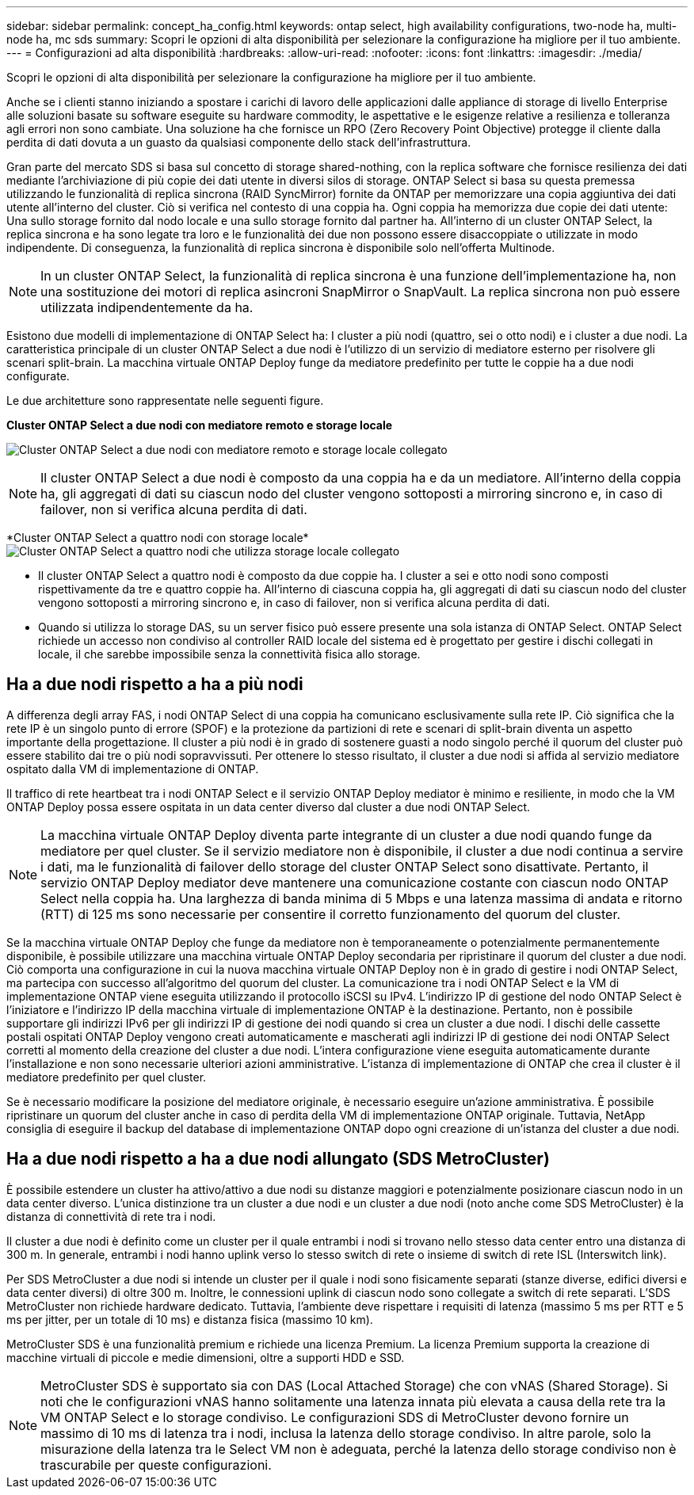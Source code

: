 ---
sidebar: sidebar 
permalink: concept_ha_config.html 
keywords: ontap select, high availability configurations, two-node ha, multi-node ha, mc sds 
summary: Scopri le opzioni di alta disponibilità per selezionare la configurazione ha migliore per il tuo ambiente. 
---
= Configurazioni ad alta disponibilità
:hardbreaks:
:allow-uri-read: 
:nofooter: 
:icons: font
:linkattrs: 
:imagesdir: ./media/


[role="lead"]
Scopri le opzioni di alta disponibilità per selezionare la configurazione ha migliore per il tuo ambiente.

Anche se i clienti stanno iniziando a spostare i carichi di lavoro delle applicazioni dalle appliance di storage di livello Enterprise alle soluzioni basate su software eseguite su hardware commodity, le aspettative e le esigenze relative a resilienza e tolleranza agli errori non sono cambiate. Una soluzione ha che fornisce un RPO (Zero Recovery Point Objective) protegge il cliente dalla perdita di dati dovuta a un guasto da qualsiasi componente dello stack dell'infrastruttura.

Gran parte del mercato SDS si basa sul concetto di storage shared-nothing, con la replica software che fornisce resilienza dei dati mediante l'archiviazione di più copie dei dati utente in diversi silos di storage. ONTAP Select si basa su questa premessa utilizzando le funzionalità di replica sincrona (RAID SyncMirror) fornite da ONTAP per memorizzare una copia aggiuntiva dei dati utente all'interno del cluster. Ciò si verifica nel contesto di una coppia ha. Ogni coppia ha memorizza due copie dei dati utente: Una sullo storage fornito dal nodo locale e una sullo storage fornito dal partner ha. All'interno di un cluster ONTAP Select, la replica sincrona e ha sono legate tra loro e le funzionalità dei due non possono essere disaccoppiate o utilizzate in modo indipendente. Di conseguenza, la funzionalità di replica sincrona è disponibile solo nell'offerta Multinode.


NOTE: In un cluster ONTAP Select, la funzionalità di replica sincrona è una funzione dell'implementazione ha, non una sostituzione dei motori di replica asincroni SnapMirror o SnapVault. La replica sincrona non può essere utilizzata indipendentemente da ha.

Esistono due modelli di implementazione di ONTAP Select ha: I cluster a più nodi (quattro, sei o otto nodi) e i cluster a due nodi. La caratteristica principale di un cluster ONTAP Select a due nodi è l'utilizzo di un servizio di mediatore esterno per risolvere gli scenari split-brain. La macchina virtuale ONTAP Deploy funge da mediatore predefinito per tutte le coppie ha a due nodi configurate.

Le due architetture sono rappresentate nelle seguenti figure.

*Cluster ONTAP Select a due nodi con mediatore remoto e storage locale*

image:DDHA_01.jpg["Cluster ONTAP Select a due nodi con mediatore remoto e storage locale collegato"]


NOTE: Il cluster ONTAP Select a due nodi è composto da una coppia ha e da un mediatore. All'interno della coppia ha, gli aggregati di dati su ciascun nodo del cluster vengono sottoposti a mirroring sincrono e, in caso di failover, non si verifica alcuna perdita di dati.

*Cluster ONTAP Select a quattro nodi con storage locale*image:DDHA_02.jpg["Cluster ONTAP Select a quattro nodi che utilizza storage locale collegato"]

* Il cluster ONTAP Select a quattro nodi è composto da due coppie ha. I cluster a sei e otto nodi sono composti rispettivamente da tre e quattro coppie ha. All'interno di ciascuna coppia ha, gli aggregati di dati su ciascun nodo del cluster vengono sottoposti a mirroring sincrono e, in caso di failover, non si verifica alcuna perdita di dati.
* Quando si utilizza lo storage DAS, su un server fisico può essere presente una sola istanza di ONTAP Select. ONTAP Select richiede un accesso non condiviso al controller RAID locale del sistema ed è progettato per gestire i dischi collegati in locale, il che sarebbe impossibile senza la connettività fisica allo storage.




== Ha a due nodi rispetto a ha a più nodi

A differenza degli array FAS, i nodi ONTAP Select di una coppia ha comunicano esclusivamente sulla rete IP. Ciò significa che la rete IP è un singolo punto di errore (SPOF) e la protezione da partizioni di rete e scenari di split-brain diventa un aspetto importante della progettazione. Il cluster a più nodi è in grado di sostenere guasti a nodo singolo perché il quorum del cluster può essere stabilito dai tre o più nodi sopravvissuti. Per ottenere lo stesso risultato, il cluster a due nodi si affida al servizio mediatore ospitato dalla VM di implementazione di ONTAP.

Il traffico di rete heartbeat tra i nodi ONTAP Select e il servizio ONTAP Deploy mediator è minimo e resiliente, in modo che la VM ONTAP Deploy possa essere ospitata in un data center diverso dal cluster a due nodi ONTAP Select.


NOTE: La macchina virtuale ONTAP Deploy diventa parte integrante di un cluster a due nodi quando funge da mediatore per quel cluster. Se il servizio mediatore non è disponibile, il cluster a due nodi continua a servire i dati, ma le funzionalità di failover dello storage del cluster ONTAP Select sono disattivate. Pertanto, il servizio ONTAP Deploy mediator deve mantenere una comunicazione costante con ciascun nodo ONTAP Select nella coppia ha. Una larghezza di banda minima di 5 Mbps e una latenza massima di andata e ritorno (RTT) di 125 ms sono necessarie per consentire il corretto funzionamento del quorum del cluster.

Se la macchina virtuale ONTAP Deploy che funge da mediatore non è temporaneamente o potenzialmente permanentemente disponibile, è possibile utilizzare una macchina virtuale ONTAP Deploy secondaria per ripristinare il quorum del cluster a due nodi. Ciò comporta una configurazione in cui la nuova macchina virtuale ONTAP Deploy non è in grado di gestire i nodi ONTAP Select, ma partecipa con successo all'algoritmo del quorum del cluster. La comunicazione tra i nodi ONTAP Select e la VM di implementazione ONTAP viene eseguita utilizzando il protocollo iSCSI su IPv4. L'indirizzo IP di gestione del nodo ONTAP Select è l'iniziatore e l'indirizzo IP della macchina virtuale di implementazione ONTAP è la destinazione. Pertanto, non è possibile supportare gli indirizzi IPv6 per gli indirizzi IP di gestione dei nodi quando si crea un cluster a due nodi. I dischi delle cassette postali ospitati ONTAP Deploy vengono creati automaticamente e mascherati agli indirizzi IP di gestione dei nodi ONTAP Select corretti al momento della creazione del cluster a due nodi. L'intera configurazione viene eseguita automaticamente durante l'installazione e non sono necessarie ulteriori azioni amministrative. L'istanza di implementazione di ONTAP che crea il cluster è il mediatore predefinito per quel cluster.

Se è necessario modificare la posizione del mediatore originale, è necessario eseguire un'azione amministrativa. È possibile ripristinare un quorum del cluster anche in caso di perdita della VM di implementazione ONTAP originale. Tuttavia, NetApp consiglia di eseguire il backup del database di implementazione ONTAP dopo ogni creazione di un'istanza del cluster a due nodi.



== Ha a due nodi rispetto a ha a due nodi allungato (SDS MetroCluster)

È possibile estendere un cluster ha attivo/attivo a due nodi su distanze maggiori e potenzialmente posizionare ciascun nodo in un data center diverso. L'unica distinzione tra un cluster a due nodi e un cluster a due nodi (noto anche come SDS MetroCluster) è la distanza di connettività di rete tra i nodi.

Il cluster a due nodi è definito come un cluster per il quale entrambi i nodi si trovano nello stesso data center entro una distanza di 300 m. In generale, entrambi i nodi hanno uplink verso lo stesso switch di rete o insieme di switch di rete ISL (Interswitch link).

Per SDS MetroCluster a due nodi si intende un cluster per il quale i nodi sono fisicamente separati (stanze diverse, edifici diversi e data center diversi) di oltre 300 m. Inoltre, le connessioni uplink di ciascun nodo sono collegate a switch di rete separati. L'SDS MetroCluster non richiede hardware dedicato. Tuttavia, l'ambiente deve rispettare i requisiti di latenza (massimo 5 ms per RTT e 5 ms per jitter, per un totale di 10 ms) e distanza fisica (massimo 10 km).

MetroCluster SDS è una funzionalità premium e richiede una licenza Premium. La licenza Premium supporta la creazione di macchine virtuali di piccole e medie dimensioni, oltre a supporti HDD e SSD.


NOTE: MetroCluster SDS è supportato sia con DAS (Local Attached Storage) che con vNAS (Shared Storage). Si noti che le configurazioni vNAS hanno solitamente una latenza innata più elevata a causa della rete tra la VM ONTAP Select e lo storage condiviso. Le configurazioni SDS di MetroCluster devono fornire un massimo di 10 ms di latenza tra i nodi, inclusa la latenza dello storage condiviso. In altre parole, solo la misurazione della latenza tra le Select VM non è adeguata, perché la latenza dello storage condiviso non è trascurabile per queste configurazioni.
